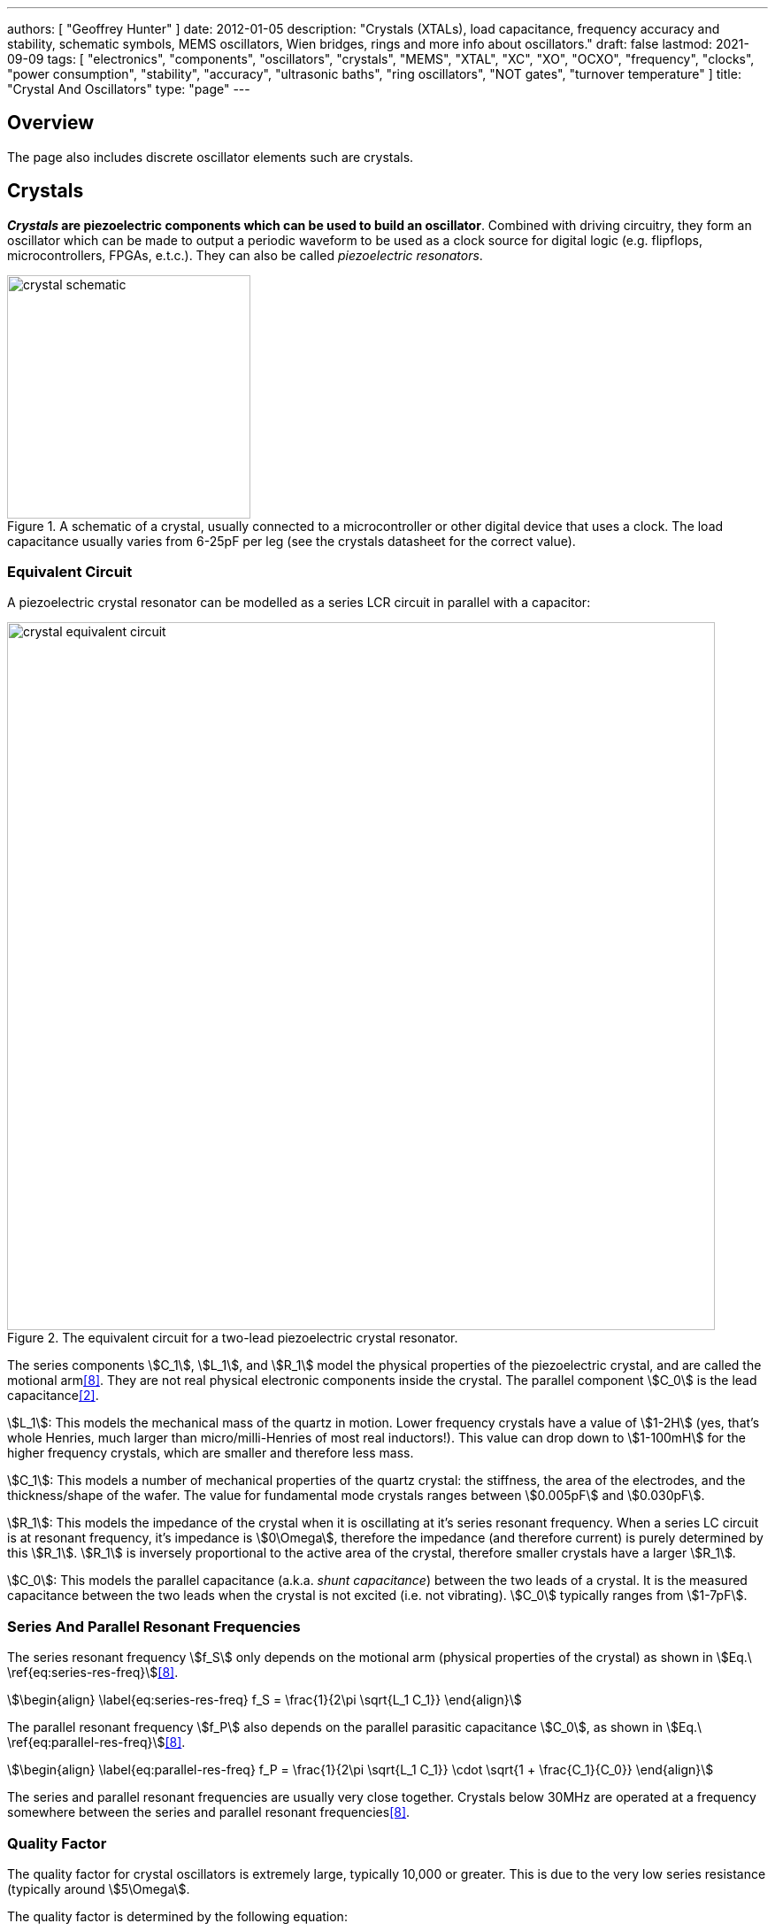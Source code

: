 ---
authors: [ "Geoffrey Hunter" ]
date: 2012-01-05
description: "Crystals (XTALs), load capacitance, frequency accuracy and stability, schematic symbols, MEMS oscillators, Wien bridges, rings and more info about oscillators."
draft: false
lastmod: 2021-09-09
tags: [ "electronics", "components", "oscillators", "crystals", "MEMS", "XTAL", "XC", "XO", "OCXO", "frequency", "clocks", "power consumption", "stability", "accuracy", "ultrasonic baths", "ring oscillators", "NOT gates", "turnover temperature" ]
title: "Crystal And Oscillators"
type: "page"
---

## Overview

The page also includes discrete oscillator elements such are crystals.

## Crystals

**_Crystals_ are piezoelectric components which can be used to build an oscillator**. Combined with driving circuitry, they form an oscillator which can be made to output a periodic waveform to be used as a clock source for digital logic (e.g. flipflops, microcontrollers, FPGAs, e.t.c.). They can also be called _piezoelectric resonators_.

.A schematic of a crystal, usually connected to a microcontroller or other digital device that uses a clock. The load capacitance usually varies from 6-25pF per leg (see the crystals datasheet for the correct value).
image::crystal-schematic.png[width=275px]

### Equivalent Circuit

A piezoelectric crystal resonator can be modelled as a series LCR circuit in parallel with a capacitor:

.The equivalent circuit for a two-lead piezoelectric crystal resonator.
image::crystal-equivalent-circuit.svg[width=800px]

The series components stem:[C_1], stem:[L_1], and stem:[R_1] model the physical properties of the piezoelectric crystal, and are called the motional arm<<bib-atmel-avr4100>>. They are not real physical electronic components inside the crystal. The parallel component stem:[C_0] is the lead capacitance<<bib-cts-app-note-crystal-basics>>.

stem:[L_1]: This models the mechanical mass of the quartz in motion. Lower frequency crystals have a value of stem:[1-2H] (yes, that's whole Henries, much larger than micro/milli-Henries of most real inductors!). This value can drop down to stem:[1-100mH] for the higher frequency crystals, which are smaller and therefore less mass.

stem:[C_1]: This models a number of mechanical properties of the quartz crystal: the stiffness, the area of the electrodes, and the thickness/shape of the wafer. The value for fundamental mode crystals ranges between stem:[0.005pF] and stem:[0.030pF].

stem:[R_1]: This models the impedance of the crystal when it is oscillating at it's series resonant frequency. When a series LC circuit is at resonant frequency, it's impedance is stem:[0\Omega], therefore the impedance (and therefore current) is purely determined by this stem:[R_1]. stem:[R_1] is inversely proportional to the active area of the crystal, therefore smaller crystals have a larger stem:[R_1].

stem:[C_0]: This models the parallel capacitance (a.k.a. _shunt capacitance_) between the two leads of a crystal. It is the measured capacitance between the two leads when the crystal is not excited (i.e. not vibrating). stem:[C_0] typically ranges from stem:[1-7pF].

=== Series And Parallel Resonant Frequencies

The series resonant frequency stem:[f_S] only depends on the motional arm (physical properties of the crystal) as shown in stem:[Eq.\ \ref{eq:series-res-freq}]<<bib-atmel-avr4100>>.

[stem]
++++
\begin{align}
\label{eq:series-res-freq}
f_S = \frac{1}{2\pi \sqrt{L_1 C_1}}
\end{align}
++++

The parallel resonant frequency stem:[f_P] also depends on the parallel parasitic capacitance stem:[C_0], as shown in stem:[Eq.\ \ref{eq:parallel-res-freq}]<<bib-atmel-avr4100>>.

[stem]
++++
\begin{align}
\label{eq:parallel-res-freq}
f_P = \frac{1}{2\pi \sqrt{L_1 C_1}} \cdot \sqrt{1 + \frac{C_1}{C_0}}
\end{align}
++++

The series and parallel resonant frequencies are usually very close together. Crystals below 30MHz are operated at a frequency somewhere between the series and parallel resonant frequencies<<bib-atmel-avr4100>>.

### Quality Factor

The quality factor for crystal oscillators is extremely large, typically 10,000 or greater. This is due to the very low series resistance (typically around stem:[5\Omega].

The quality factor is determined by the following equation:

[stem]
++++
\begin{align}
Q &= \frac{X_L}{R} \\
  &= \frac{2\pi f L}{R} \\
\end{align}
++++

[.text-center]
where: +
stem:[X_L] is the impedance of the inductor. +

=== 32.678kHz Crystals

32.678kHz is a popular frequency for crystals (also just shortened to _32kHz crystals_) because it is exactly stem:[2^{15}]. This means you can use one with a 15-bit binary counter to get a precise 1-second (1Hz) clock or "tick". It is also a good trade-off in terms of power consumption (lower frequency = lower power consumption, great for battery powered devices) and size (higher frequency means smaller crystal package). 32.678kHz crystal are very common in any embedded circuit design which needs a _real time clock_ (RTC). As such, they are also "dirt cheap"!

Many microcontrollers have pins which you can connect a 32.678kHz crystal to, with pin names such as `XTAL32`, `32K_XP/32K_XN` (ESP32). Sometimes the `32` is added to distinguish it from the "main" higher frequency oscillator pins, which typically support crystals in the frequency range from 1-48MHz. The microcontroller has an internal oscillator for driving the crystal. A _Pierce oscillator_ is a popular oscillator topology used in microcontrollers to drive these crystals. For example, all of the 32.678kHz oscillators in the MSP430 range of microcontrollers use Pierce oscillators<<bib-ti-msp430-32khz>>.

As shown in <<tuning-fork-32.678khz-crystal-shape>>, 32.678kHz crystals are also called _tuning fork crystals_, as the crystal is usually cut into the shape of a tuning fork<<bib-atmel-avr4100>> (a vibrates in a similar manner to a larger, metal one).

[[tuning-fork-32.678khz-crystal-shape]]
.Basic shape of a 32.678kHz "tuning fork" crystal.
image::tuning-fork-32.678khz-crystal-shape.svg[width=700px]

==== Turnover Temperature

**_Turnover temperature_ (stem:[T_O]) is a term used with 32.768kHz crystals to describe the temperature at which the crystal is at it's highest oscillation frequency**. 32.768kHz crystals have a negative parabolic frequency response to temperature (**frequency drops proportionally to the square of the temperature change**) at the turnover temperature is at the maxima (at lower or higher temperatures, the frequency begins to drop). Most 32.678kHz crystals have a turnover temperature stem:[T_O] between 20 and 30°C and stem:[\alpha] of approx. stem:[-0.034ppm^{\circ}C^2]<<bib-st-32khz-temp-comp>>.

.The common shape of a temperature vs. drift curve for a 32.768kHz crystal, highlighting the turnover point at the maxima. In this model, stem:[T_O=25^{\circ}C,\ \alpha = -0.034ppm^{\circ}C^2]
image::32768khz-crystal-drift.png[width=500px]

stem:[Eq.\ \ref{eq:32khz-drift}] shows how to calculate the drift from the current operating temperature of the crystal.

[stem]
++++
\begin{align}
\label{eq:32khz-drift}
ppm = \alpha \cdot (T - T_O)^2
\end{align}
++++

[.text-center]
where: +
stem:[ppm] is the drift from stem:[f_O], the oscillation frequency at the turnover point, in parts-per-million + 
stem:[T] is the operating temperature of the crystal, in stem:[^{\circ}C] +
stem:[T_O] is the temperature at the turnover point, in stem:[^{\circ}C] +
stem:[\alpha] is a part specific co-efficient, specified in the datasheet, in stem:[ppm^{\circ}C^{-2}]. If no coefficient is listed, stem:[\alpha=-0.034ppm^{\circ}C^{-2}] is a good assumption +

Rather than using stem:[ppm], stem:[Eq.\ \ref{eq:32khz-drift-as-ratio}] shows how you can instead write is a ratio of stem:[\frac{f}{f_O}].

[stem]
++++
\begin{align}
\label{eq:32khz-drift-as-ratio}
\frac{f}{f_O} = \frac{\alpha}{1e^6} \cdot (T - T_O)^2
\end{align}
++++

[.text-center]
where: +
stem:[f] is the actual oscillation frequency +
stem:[f_O] is the oscillation frequency at the turnover point, typically stem:[32.678kHz] + 

=== The Negative Resistance Test

The _negative resistance test_ can be used to find the oscillator load safety margin present on your circuit design. The test is performed by inserting a potentiometer in series between the crystal and the oscillator (which may be inside a microcontroller). You then slowly increase the resistance until you find the point at which the oscillator fails to start-up correctly<<bib-atmel-avr4100>>.

### Oven-Controlled Crystal Oscillators (OCXOs)

High-performance crystal oscillators are kept with temperature-controlled environments to increase the stability of the oscillator. They are called oven-controlled crystal oscillators (OCXOs).

.A photo of an N4A series OCXO. Image from http://www.bliley.com/.
image::n4a-series-oven-controlled-crystal-oscillator-ocxo-photo.gif[width=264px]

The crystals are designed to have a _turning-point_, a point of greatest stability, close to the oven temperature. OCXOs, rather than having a temperature stability in the ppm (parts-per-million) range like normal crystals, have a stability in the ppb (parts-per-billion) range (20ppb would be a viable stability).

Peltier devices can be used as the "oven" to keep the crystal's temperature constant.

### Popular Crystal Packages

The HC-49/U package is a popular choice for older through-hole crystals.

Newer crystals come in small, custom SMD packages, with typically either 2 or 4 pins (with the 4-pin packages usually have two GND pins).

### Simulation

Crystal oscillators can be difficult to simulate accurately in most SPICE-based programs<<bib-fast-crystal-oscillator-simulation-methodology>>. Most SPICE programs use the Newton-Raphson algorithm for converging to a solution. Unfortunately, the Newton-Raphson algorithm is not suitable for very high Q circuits, of which a crystal resonantor is definitely one (Q values of stem:[10,000] or more!). The time step has to be set so small for accurate simulation of crystal resonantor circuits that it can take days of simulation to "start-up" the ceramic resonantor (i.e. reach steady-state oscillation from power-on).

## Oscillators

This site uses the word _oscillator_ to represent a component with an **self-contained** oscillating feature that has power, ground, and signal out pins. This site uses the word _crystal_ to represent an component which contains a oscillating element (in the form of a crystal), which requires an **external oscillation circuit** before it useful.

### Designators

A common designator prefix to use for oscillators is stem:[Y] (e.g. stem:[Y1]). I do not recommend using the prefix stem:[XC] as this should be reserved for crystal oscillators.

### Important Parameters

#### Phase Noise

Phase noise is a way of describing the stability of the crystal in the frequency domain.

#### Start-Up Time

Symbol: stem:[T_{SU}]

The start-up time for most oscillators is within the range 2-20ms. This start-up time can be important in low-power designs when the start/stop time of the crystal results in wasted energy.

## MEMS Oscillators

MEMS oscillators are built using small mechanical structures (less than 0.1mm in any dimension) that vibrate at set frequencies when electrostatic forces are applied. This mechanical vibratory part of a MEMS oscillator is called the MEMS resonator. This is etched into a silicon die, and surrounding electronics contain both the driving, measuring, and compensation circuitry.

They use less power than a crystal-based oscillator, making them suitable for battery-powered devices. They are manufactured using standard IC manufacturing processes, so they are also more durable. They typically have better frequency stability over their operating temperature range, with common values being 10ppm at room temperature and 100pm over their entire operating temperature range.

**MEMS oscillators do not like ultrasonic cleaning baths**. Ultrasonic baths may permanently damage the oscillator or cause long term reliability issue<<bib-sit1533-mems-oscillator-datasheet>>.

### Packaging

MEMS oscillators have been made in packages which are also commonly used for crystal packages, such as the 2012 SMD package.

.A comparison between MEMS and crystal-based oscillators in CSP and larger 2012 SMD packages. Note how the MEMS oscillator sneaks in two extra pins between the standard 2012 pads for power and ground.
image::mems-vs-crystal-oscillator-package-size.png[width=700px]

Some common industry sizes for oscillators include:

- 1612: 1.6 mm × 1.2 mm
- 2016: 2.0 mm × 1.6 mm
- 2520: 2.5 mm × 2.0 mm
- 3225: 3.2 mm × 2.5 mm
- 5032: 5.0 mm × 3.2 mm
- 7050: 7.0 mm × 5.0 mm

## Wien Bridge Oscillator

The Wien bridge oscillator is a relatively simple oscillator that can generate reasonably accurate sine waves. It is named after a bridge circuit designed by Max Wien in 1891 for the measurement of impedances. William R. Hewlett (of Hewlett-Packard fame) designed the Wein bridge oscillator using the Wein bridge circuit and the differential amplifier. 

.Schematics of a Wien bridge oscillator circuit, drawn in the traditional way with the RC and R networks shown as a bridge.
image::wien-bridge-oscillator/schematic-traditional-as-bridge.svg[width=800px]

However the modern way to draw this is to split up the non-inverting and inverting feedback circuits like this:

.The modern way to draw the Wien bridge oscillator circuit, separating the non-inverting and inverting feedback sections.
image::wien-bridge-oscillator/schematic-modern.svg[width=800px]

In my opinion this is a clearer way of drawing the circuit. Wien bridge oscillators are used in audio applications.

The series RC and parallel RC circuits form high-pass and low-pass circuit elements, respectively.

### Wien Bridge Equations

Let's first look at the series and parallel RC circuits that provide the positive feedback.

The impedance stem:[Z_S] of the series RC circuit is:

[stem]
++++
\begin{align}
  Z_S &= R + X_C \nonumber \\
  \label{eqn:zs}
  &= R + \frac{1}{j\omega C}
\end{align}
++++

The impedance stem:[Z_P] of the parallel RC circuit is:

[stem]
++++
\begin{align}
Z_P &= R \; || \; X_C \nonumber \\
    &= R \; || \; \frac{1}{j\omega C} \nonumber \\
    &= \frac{R \frac{1}{j\omega C}}{R + \frac{1}{j\omega C}} && \small \text{Rule for impedances in parallel.} \nonumber \\
    \label{eqn:zp}
    &= \frac{R}{j\omega RC + 1} && \small \text{Multiplying top and bottom by \(j\omega C\)}
\end{align}
++++

We can then write an equation for the voltage at the non-inverting pin of the op-amp in terms of the output voltage, and then describing it as a ratio we can get the gain of the RC network, `\(\beta\)` (the symbol `\(\beta\)` used here is consistent with the Barkhausen stability criterion):

[stem]
++++
\begin{align}
v_{\text{non-inv}} &= \frac{Z_P}{Z_P + Z_S} v_{out} && \tiny\text{Resistor divider rule} \nonumber \\
\frac{v_{\text{non-inv}}}{v_{out}} &= \beta = \frac{Z_P}{Z_P + Z_S}  \nonumber \\
    &= \frac{ \frac{R}{j\omega RC + 1} }{ \frac{R}{j\omega RC + 1} +  R + \frac{1}{j\omega C} } && \tiny\text{Subs in \(Eq. \ref{eqn:zs}\) and \(Eq. \ref{eqn:zp}\)} \nonumber \\
    &= \frac{ R }{ R + R(j\omega RC + 1) + \frac{j\omega RC + 1}{j\omega C} } && \tiny\text{Multiplying top and bottom by \(j\omega RC\)} \nonumber \\
    &= \frac{ j\omega RC }{ j\omega RC + j\omega RC(j\omega RC + 1) + j\omega RC + 1 } && \tiny\text{Multiplying top and bottom by \(j\omega C\)} \nonumber \\
    &= \frac{ j\omega RC }{ j\omega RC + (j\omega RC)^2 + j\omega RC + j\omega RC + 1 } && \tiny\text{Expanding brackets} \nonumber \\
    &= \frac{ j\omega RC }{ (j\omega RC)^2 + 3j\omega RC + 1 } && \tiny\text{Collecting terms} \nonumber \\
    \label{eqn:beta}
    &= \frac{ j\omega RC }{ -(\omega RC)^2 + 3j\omega RC + 1 } && \tiny\text{Using the identity \(j^2 = -1\)} \\
\end{align}
++++

Now if we focus on the purely resistive feedback network to the inverting pin of the op-amp, you should recognize this as the standard non-inverting gain configuration, where the gain is:

[stem]
++++
\begin{align}
\label{eqn:op-amp-gain-non-inv}
A &= 1 + \frac{R_3}{R_4} && \small \text{Gain equation for non-inverting op-amp.} \\
\end{align}
++++

In steady-state oscillation, the reduction in amplitude of stem:[v_{out}] to stem:[v_{non-inv}] as to be exactly "countered" by the gain provided from stem:[v_{non-inv}] to stem:[v_{out}]. This is also known as the Barkhausen criterion:

[stem]
++++
\begin{align}
| \beta A | &= 1 \\
\left(1 + \frac{R_3}{R_4}\right)\left(\frac{ j\omega RC }{ -(\omega RC)^2 + 3j\omega RC + 1 }\right) &= 1 && \small \text{Subs. in \(Eq. \ref{eqn:beta}\) and \(Eq. \ref{eqn:op-amp-gain-non-inv}\)}
\end{align}
++++

Now lets aim to separate the real and imaginary terms and write it as an equation which equals 0:

[stem]
++++
\begin{align}
\left(1 + \frac{R_3}{R_4}\right) j\omega RC = -(\omega RC)^2 + 3j\omega RC + 1 \nonumber \\
\left[ \left(\frac{R_3}{R_4} - 2\right) \omega RC \right] j + \left[ \omega^2 R^2 C^2 - 1 \right] =  0 \\
\end{align}
++++

For this equation to hold true, both the real and imaginary parts must be equal to 0. If we focus on the real part first we can find `\(\omega\)` in terms of stem:[R] and stem:[C]:

[stem]
++++
\begin{align}
\omega^2 R^2 C^2 - 1 &=  0 \nonumber \\
\omega  &= \frac{1}{RC} && \text{Re-arranging for \(\omega\)}
\end{align}
++++

Or in terms of natural frequency rather than angular frequency:

[stem]
++++
\begin{align}
f = \frac{1}{2\pi RC}
\end{align}
++++

We can now look at the real part of the equation, which also must be 0. This gives us criterion for the ratio of the resistors stem:[R_3] and stem:[R_4]:

[stem]
++++
\begin{align}
\left(\frac{R_3}{R_4} - 2\right) \omega RC &= 0 \nonumber \\
\frac{R_3}{R_4} - 2 &= 0 \nonumber \\
\label{eqn:r3-2-r4}
R_3 &= 2R_4 \\
\end{align}
++++

We can plug this back into the equation for the non-inverting gain of the amplifier so see what gain this results in:

[stem]
++++
\begin{align}
A_{\text{non-inv}} &= 1 + \frac{R_3}{R_4} \nonumber \\
                  &= 1 + \frac{2R_4}{R_4} && \text{Subs. in \(Eq. \ref{eqn:r3-2-r4}\)} \nonumber \\
                  &= 3
\end{align}
++++

### Realistic Wien Bridge Oscillator Circuits

**There is a problem with the above Wien Bridge oscillator circuits which limits them to the realm of theory only**. It all comes back to the requirement that the Wien Bridge oscillator must have a _loop gain_ of exactly 1 to function properly (Barkhausen stability criterion). If the gain is less than this, the oscillator will not start (or will stop if already started). If it is more than 1, the oscillator output will saturate and your sine wave output will start looking more like a square wave. Wien bridge oscillators typically need a non-linear component (a component which has a resistance which changes with applied voltage) to actively limit the loop gain and keep it at 1.

Common methods of actively limiting the gain include using:

* Incandescent bulb (resistance increases as it heats up)
* Diodes across in parallel with feedback resistors (resistance decreases as voltage increases)
* JFETs.

Wien bridge oscillators can also be made from a single supply<<bib-analog-devices-single-supply-wien-bridge>>.

### Diode Limited Example And SPICE Simulation

NOTE: I have just used the calculated capacitance and resistance values, and not picked the nearest realistic E96 value so that it's easier to keep track of where the values come from.

The first thing is to choose an oscillation frequency. Let's choose stem:[1kHz]. We will also choose an arbitrary capacitance of stem:[C = 10nF]. It's good to keep the capacitance somewhat low and use ceramic NP0/C0G type dielectrics, as they will introduce the lowest amount of distortion. This means we need a resistance of:

[stem]
++++
\begin{align}
R &= \frac{1}{2\pi fC} \\
  &= \frac{1}{2\pi 1kHz \cdot 10nF} \\
  &= 15.9k\Omega \\
\end{align}
++++

Let's use diodes as our non-linear element to make sure the loop gain stays at 1. The trick is to put the diodes in parallel with a portion of the stem:[R_3] resistance, and make the inverting feedback gain slightly larger than 3 before the diodes begin to conduct.

Ignoring the diodes for a moment, let's aim for a inverting gain of 3.2 and pick an arbitrary value for stem:[R_4] of stem:[1k\Omega].

[stem]
++++
\begin{align}
R_4 = 1k\Omega \\
\end{align}
++++

[stem]
++++
\begin{align}
A &= 1 + \frac{R_3}{R_4}          \\
3.2 &= 1 + \frac{R_3}{1k\Omega}   \\
R_3 &= 2.2k\Omega
\end{align}
++++

Now, we want the oscillations at stem:[v_{out}] to reach a decent proportion of the supply voltage before the diode kicks in. Since we are running of stem:[\pm 12V] supplies, lets make the diodes begin to conduct at stem:[5V]. Let's calculate how much current is flowing through the series leg of stem:[R_3] and stem:[R_4] when there is stem:[1V] at the output:

[stem]
++++
\begin{align}
I &= \frac{1V}{R_3 + R_4} \\
  &= \frac{1V}{1k\Omega + 2.2k\Omega} \\
  &= 0.312mA \\
\end{align}
++++

Assuming the diodes begin to conduct at stem:[0.6V], with stem:[0.312mA] of current flowing this would be across a resistance of:

[stem]
++++
\begin{align}
R_{3,diode} &= \frac{0.6V}{0.312mA} \\
          &= 1.92k\Omega             \\
\end{align}
++++

So we need to split stem:[R_3] into two resistors in series, one of stem:[1.92k\Omega] with the diodes across it stem:[R_{3,diode}] and one of:

[stem]
++++
\begin{align}
R_{3, no-diode} &= R_3 - R_{3,diode}      \\
                &= 2.2k\Omega - 1.92k\Omega \\
                &= 280\Omega            \\
\end{align}
++++

.Wien Bridge oscillator circuit.
image::wien-bridge-oscillator/schematics.png[width=800px]

We can then simulate the circuit using ngspice (an open-source SPICE-like circuit simulator):

.SPICE simulation results for the Wien Bridge oscillator circuit shown above. Note how the circuit takes approx. 350ms to start-up, relying on noise (which SPICE does simulate) for the initial 'kick' to begin oscillating.
image::wien-bridge-oscillator/v-sine-out.png[width=800px]

You can count 6 cycles in approx. 6ms, which puts the simulated frequency at:

[stem]
++++
\begin{align}
f &= \frac{6}{6ms} \\
  &= 1kHz
\end{align}
++++

which agrees well with what we designed for!

You can download the following assets:

* +++<a href="wien-bridge-oscillator/wien-bridge-oscillator-sim.sch" download>KiCad schematics</a>+++
* +++<a href="wien-bridge-oscillator/wien-bridge-oscillator-sim.cir" download>SPICE netlist (generated from the KiCad schematics)</a>+++

### JFET Gain-Limited Example

Using a JFET to partially switch in another resistor in parallel with the ground-connected gain resistor stem:[R_4] in the Wien bridge oscillator circuit is another method for preventing the oscillator for saturating (as opposed to the diode method shown above). **This JFET gain-limited approach is meant to introduce less distortion than the diode-limited approach above**, as the RC circuit driving the JFET's gate does not change much over a single cycle (assuming a suitable large RC time constant is picked).

Schematics of this technique are shown below, with the circuit setup to oscillate at the same frequency as the diode gain-limited variant mentioned above.

.A practical Wien bridge oscillator circuit using a JFET (Q1) as the non-element to actively limit the gain and prevent the oscillator from saturating.
image::wien-bridge-oscillator-jfet/schematics.png[width=700px]

Note the diode and RC circuit controlling the JFET's gate. When the circuit is first powered up, the gate is at ground and hence the gate-source voltage stem:[V_{GS} = 0V]. Therefore the JFET is almost fully on (remember, link:/electronics/components/transistors/junction-gate-field-effect-transistor-jfets[JFETs are depletion mode devices]), and stem:[R_5] is in parallel with stem:[R_4], increasing the gain of the op-amp. As the output voltage beings to oscillate, on the negative part of the cycle, diode stem:[D_1] will conduct and charge the RC low-pass filter stem:[C_3] and stem:[R_6] with a negative voltage. This will decrease stem:[V_{GS}] below stem:[0V], which will begin to turn the JFET off. This will then increase the equivalent resistance of stem:[R_5] in parallel with stem:[R_4] and decrease the op-amp gain. This will continue until the system reaches a steady-state and oscillates forever.

And below are the simulation results for this circuit:

.SPICE simulation results for the JFET gain-limited Wien bridge oscillator circuit shown above. Notice the ringing on the gain that takes a few hundred milliseconds to stabilize.
image::wien-bridge-oscillator-jfet/v-sine-out.png[width=800px]

## Ring Oscillators

A _ring oscillator_ (a.k.a. _RO_) is an electronic oscillator made up of a **chain of an odd-number of digital logic NOT gates**. The output of the last NOT gate is fed into the input of the first. The oscillator relies on the _propagation delay_ from the input of the first NOT gate to the output of the last NOT gate to set the oscillation frequency.

.The world's most basic ring oscillator, using one NOT gate.
image::ring-oscillator-single/schematic.svg[width=500px]

### Simulation

.KiCad schematic of a three stage ring oscillator (ready for simulation).
image::ring-oscillator-triple/simulation.png[width=700px]

I ran into convergence issues when using the `74HCU04` SPICE model I found floating around on the internet (located in a file called [74HCng.lib](ring-oscillator-single/74HCng.lib)). Simulating one instance of the inverter worked fine, but I got the dreaded `doAnalyses: TRAN:  Timestep too small` error when connecting the second/third/e.t.c inverter in the ring. The convergence issue still occurred even when driving the first inverter instance from a slow frequency `PULSE` voltage source (rather than the driving it from the output of the last inverter), indicating it wasn't a problem with the ring structure.

I then looked harder around the internet and found the `MyHCU04` SPICE model [posted on Google Groups by the late Jim Thompson](https://groups.google.com/g/sci.electronics.basics/c/k93fFgwnw-s?pli=1):

> On popular request, 74HCU04 Spice Model rescued from 1993 archives and posted on the Device Models & Subcircuits page of my website...

This SPICE model for an inverter fixed the convergence issues I was having (if anyone else is interested in this file, I've saved it [here](ring-oscillator-triple/MyHCU04.lib)). Hurrah!

.It's working! Simulated output of the three stage ring oscillator schematic shown above.
image::ring-oscillator-triple/out.png[width=700px]

## Manufacturer Part Numbers

* **SiT1533AI**: SiTime standard clock oscillators and MEMS oscillators.
  * **SiT1533AI-H4-D14-32.768G**: MEMS clock oscillator.

[bibliography]
== References

* [[[bib-sit1533-mems-oscillator-datasheet, 1]]]: https://www.mouser.com/datasheet/2/371/SiT1533_rev1.4_03202018-1324419.pdf, retrieved 2021-01-18.
* [[[bib-cts-app-note-crystal-basics, 2]]]: https://www.ctscorp.com/wp-content/uploads/Appnote-Crystal-Basics.pdf, retrieved 2021-04-28.
* [[[bib-fast-crystal-oscillator-simulation-methodology, 3]]]: https://designers-guide.org/forum/Attachments/GEHRING_-_Fast_Crystal-Oscillator-Simulation_Methodology.pdf, retrieved 2021-04-28.
* [[[bib-elec-tutorials-crystals, 4]]]: https://www.electronics-tutorials.ws/oscillator/crystal.html, retrieved 2021-04-29.
* [[[bib-analog-devices-single-supply-wien-bridge, 5]]]: https://www.analog.com/media/en/technical-documentation/application-notes/AN-111.pdf, retrieved 2021-05-01.
* [[[bib-st-32khz-temp-comp, 6]]]: ST Microelectronics (2009, Jul). _AN2971 Application note: Using the typical temperature characteristics of 32 KHz crystal to compensate the M41T83 and the M41T93 serial real-time clocks_. Retrieved 2021-09-09, from https://www.st.com/resource/en/application_note/an2971-using-the-typical-temperature-characteristics-of-32-khz-crystal-to-compensate-the-m41t83-and-m41t93-serial-realtime-clocks--stmicroelectronics.pdf.
* [[[bib-ti-msp430-32khz, 7]]]: Spevak, Peter and Forstner, Peter (2006, Aug). _MSP430 32-kHz Crystal Oscillators
_. Texas Instruments. Retrieved 2021-09-10, from https://www.ti.com/lit/an/slaa322d/slaa322d.pdf.
* [[[bib-atmel-avr4100, 8]]]: Atmel (2015, Mar). _AVR4100: Selecting and testing 32kHz crystal
oscillators for Atmel AVR microcontrollers_. Retrieved 2021-09-12, from http://ww1.microchip.com/downloads/en/appnotes/doc8333.pdf.